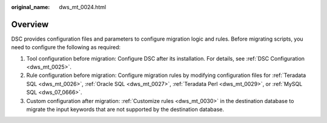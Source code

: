 :original_name: dws_mt_0024.html

.. _dws_mt_0024:

Overview
========

DSC provides configuration files and parameters to configure migration logic and rules. Before migrating scripts, you need to configure the following as required:

#. Tool configuration before migration: Configure DSC after its installation. For details, see :ref:`DSC Configuration <dws_mt_0025>`.
#. Rule configuration before migration: Configure migration rules by modifying configuration files for :ref:`Teradata SQL <dws_mt_0026>`, :ref:`Oracle SQL <dws_mt_0027>`, :ref:`Teradata Perl <dws_mt_0029>`, or :ref:`MySQL SQL <dws_07_0666>`.
#. Custom configuration after migration: :ref:`Customize rules <dws_mt_0030>` in the destination database to migrate the input keywords that are not supported by the destination database.

